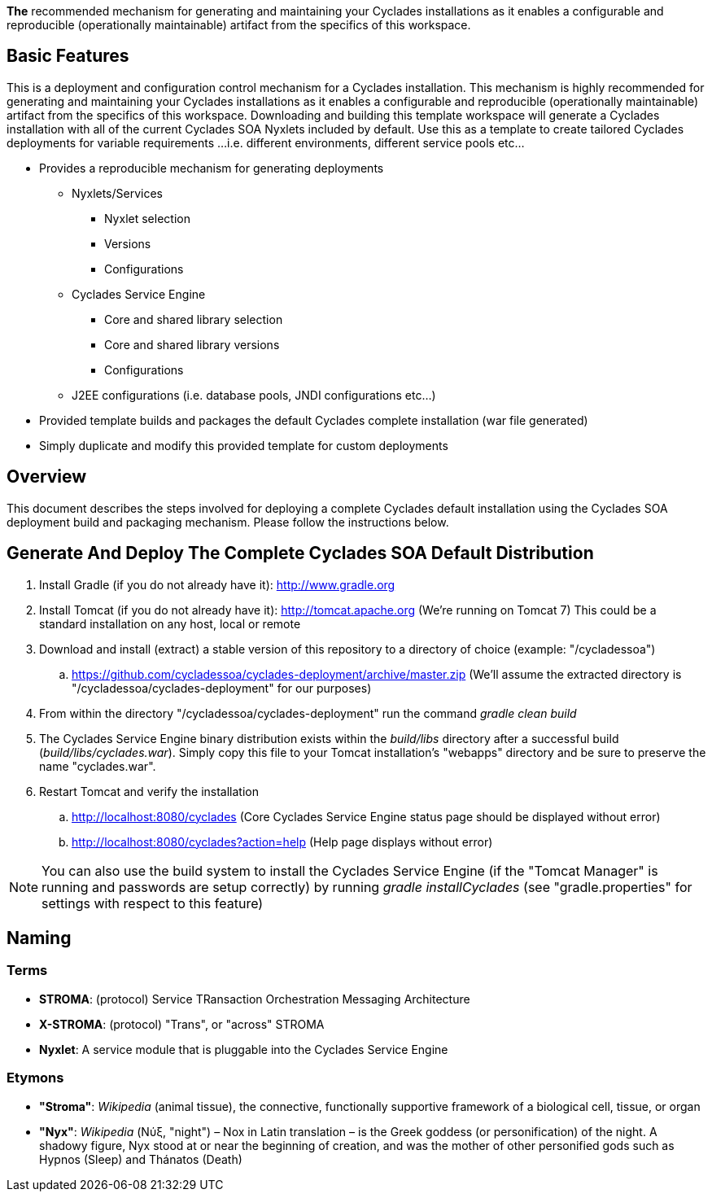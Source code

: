 ////////////////////////////////////////////////////////////////////////////////
Copyright (c) 2012, THE BOARD OF TRUSTEES OF THE LELAND STANFORD JUNIOR UNIVERSITY
All rights reserved.

Redistribution and use in source and binary forms, with or without modification,
are permitted provided that the following conditions are met:

   Redistributions of source code must retain the above copyright notice,
   this list of conditions and the following disclaimer.
   Redistributions in binary form must reproduce the above copyright notice,
   this list of conditions and the following disclaimer in the documentation
   and/or other materials provided with the distribution.
   Neither the name of the STANFORD UNIVERSITY nor the names of its contributors
   may be used to endorse or promote products derived from this software without
   specific prior written permission.

THIS SOFTWARE IS PROVIDED BY THE COPYRIGHT HOLDERS AND CONTRIBUTORS "AS IS" AND
ANY EXPRESS OR IMPLIED WARRANTIES, INCLUDING, BUT NOT LIMITED TO, THE IMPLIED
WARRANTIES OF MERCHANTABILITY AND FITNESS FOR A PARTICULAR PURPOSE ARE DISCLAIMED.
IN NO EVENT SHALL THE COPYRIGHT HOLDER OR CONTRIBUTORS BE LIABLE FOR ANY DIRECT,
INDIRECT, INCIDENTAL, SPECIAL, EXEMPLARY, OR CONSEQUENTIAL DAMAGES (INCLUDING,
BUT NOT LIMITED TO, PROCUREMENT OF SUBSTITUTE GOODS OR SERVICES; LOSS OF USE,
DATA, OR PROFITS; OR BUSINESS INTERRUPTION) HOWEVER CAUSED AND ON ANY THEORY OF
LIABILITY, WHETHER IN CONTRACT, STRICT LIABILITY, OR TORT (INCLUDING NEGLIGENCE
OR OTHERWISE) ARISING IN ANY WAY OUT OF THE USE OF THIS SOFTWARE, EVEN IF ADVISED
OF THE POSSIBILITY OF SUCH DAMAGE.
////////////////////////////////////////////////////////////////////////////////

*The* recommended mechanism for generating and maintaining your Cyclades installations as it enables a configurable and reproducible 
(operationally maintainable) artifact from the specifics of this workspace.

== Basic Features

This is a deployment and configuration control mechanism for a Cyclades installation. This mechanism is highly recommended
for generating and maintaining your Cyclades installations as it enables a configurable and reproducible (operationally maintainable) artifact
from the specifics of this workspace. Downloading and building this template workspace will generate a Cyclades installation with all of the
current Cyclades SOA Nyxlets included by default. Use this as a template to create tailored Cyclades deployments for variable requirements
...i.e. different environments, different service pools etc...

* Provides a reproducible mechanism for generating deployments
    ** Nyxlets/Services 
        *** Nyxlet selection
        *** Versions
        *** Configurations
    ** Cyclades Service Engine 
        *** Core and shared library selection
        *** Core and shared library versions
        *** Configurations
    ** J2EE configurations (i.e. database pools, JNDI configurations etc...)
* Provided template builds and packages the default Cyclades complete installation (war file generated)
* Simply duplicate and modify this provided template for custom deployments

== Overview

This document describes the steps involved for deploying a complete Cyclades default installation using the Cyclades SOA deployment build and packaging mechanism. Please follow the instructions below.

== Generate And Deploy The Complete Cyclades SOA Default Distribution

. Install Gradle (if you do not already have it): http://www.gradle.org

. Install Tomcat (if you do not already have it): http://tomcat.apache.org (We're running on Tomcat 7) This could be a standard installation on any host, local or remote

. Download and install (extract) a stable version of this repository to a directory of choice (example: "/cycladessoa")
	.. https://github.com/cycladessoa/cyclades-deployment/archive/master.zip (We'll assume the extracted directory is "/cycladessoa/cyclades-deployment" for our purposes)

. From within the directory "/cycladessoa/cyclades-deployment" run the command _gradle clean build_

. The Cyclades Service Engine binary distribution exists within the _build/libs_ directory after a successful build (_build/libs/cyclades.war_). Simply copy this file to your Tomcat installation's "webapps" directory and be sure to preserve the name "cyclades.war".

. Restart Tomcat and verify the installation
	.. http://localhost:8080/cyclades (Core Cyclades Service Engine status page should be displayed without error)
	.. http://localhost:8080/cyclades?action=help (Help page displays without error)

[NOTE]
You can also use the build system to install the Cyclades Service Engine (if the "Tomcat Manager" is running and passwords are setup correctly)
by running _gradle installCyclades_ (see "gradle.properties" for settings with respect to this feature)

== Naming

=== Terms

* *STROMA*: (protocol) Service TRansaction Orchestration Messaging Architecture
* *X-STROMA*: (protocol) "Trans", or "across" STROMA
* *Nyxlet*: A service module that is pluggable into the Cyclades Service Engine

=== Etymons

* *"Stroma"*: _Wikipedia_ (animal tissue), the connective, functionally supportive framework of a biological cell, tissue, or organ
* *"Nyx"*: _Wikipedia_ (Νύξ, "night") – Nox in Latin translation – is the Greek goddess (or personification) of the night. A shadowy figure, Nyx stood at or near the beginning of creation, and was the mother of other personified gods such as Hypnos (Sleep) and Thánatos (Death)


